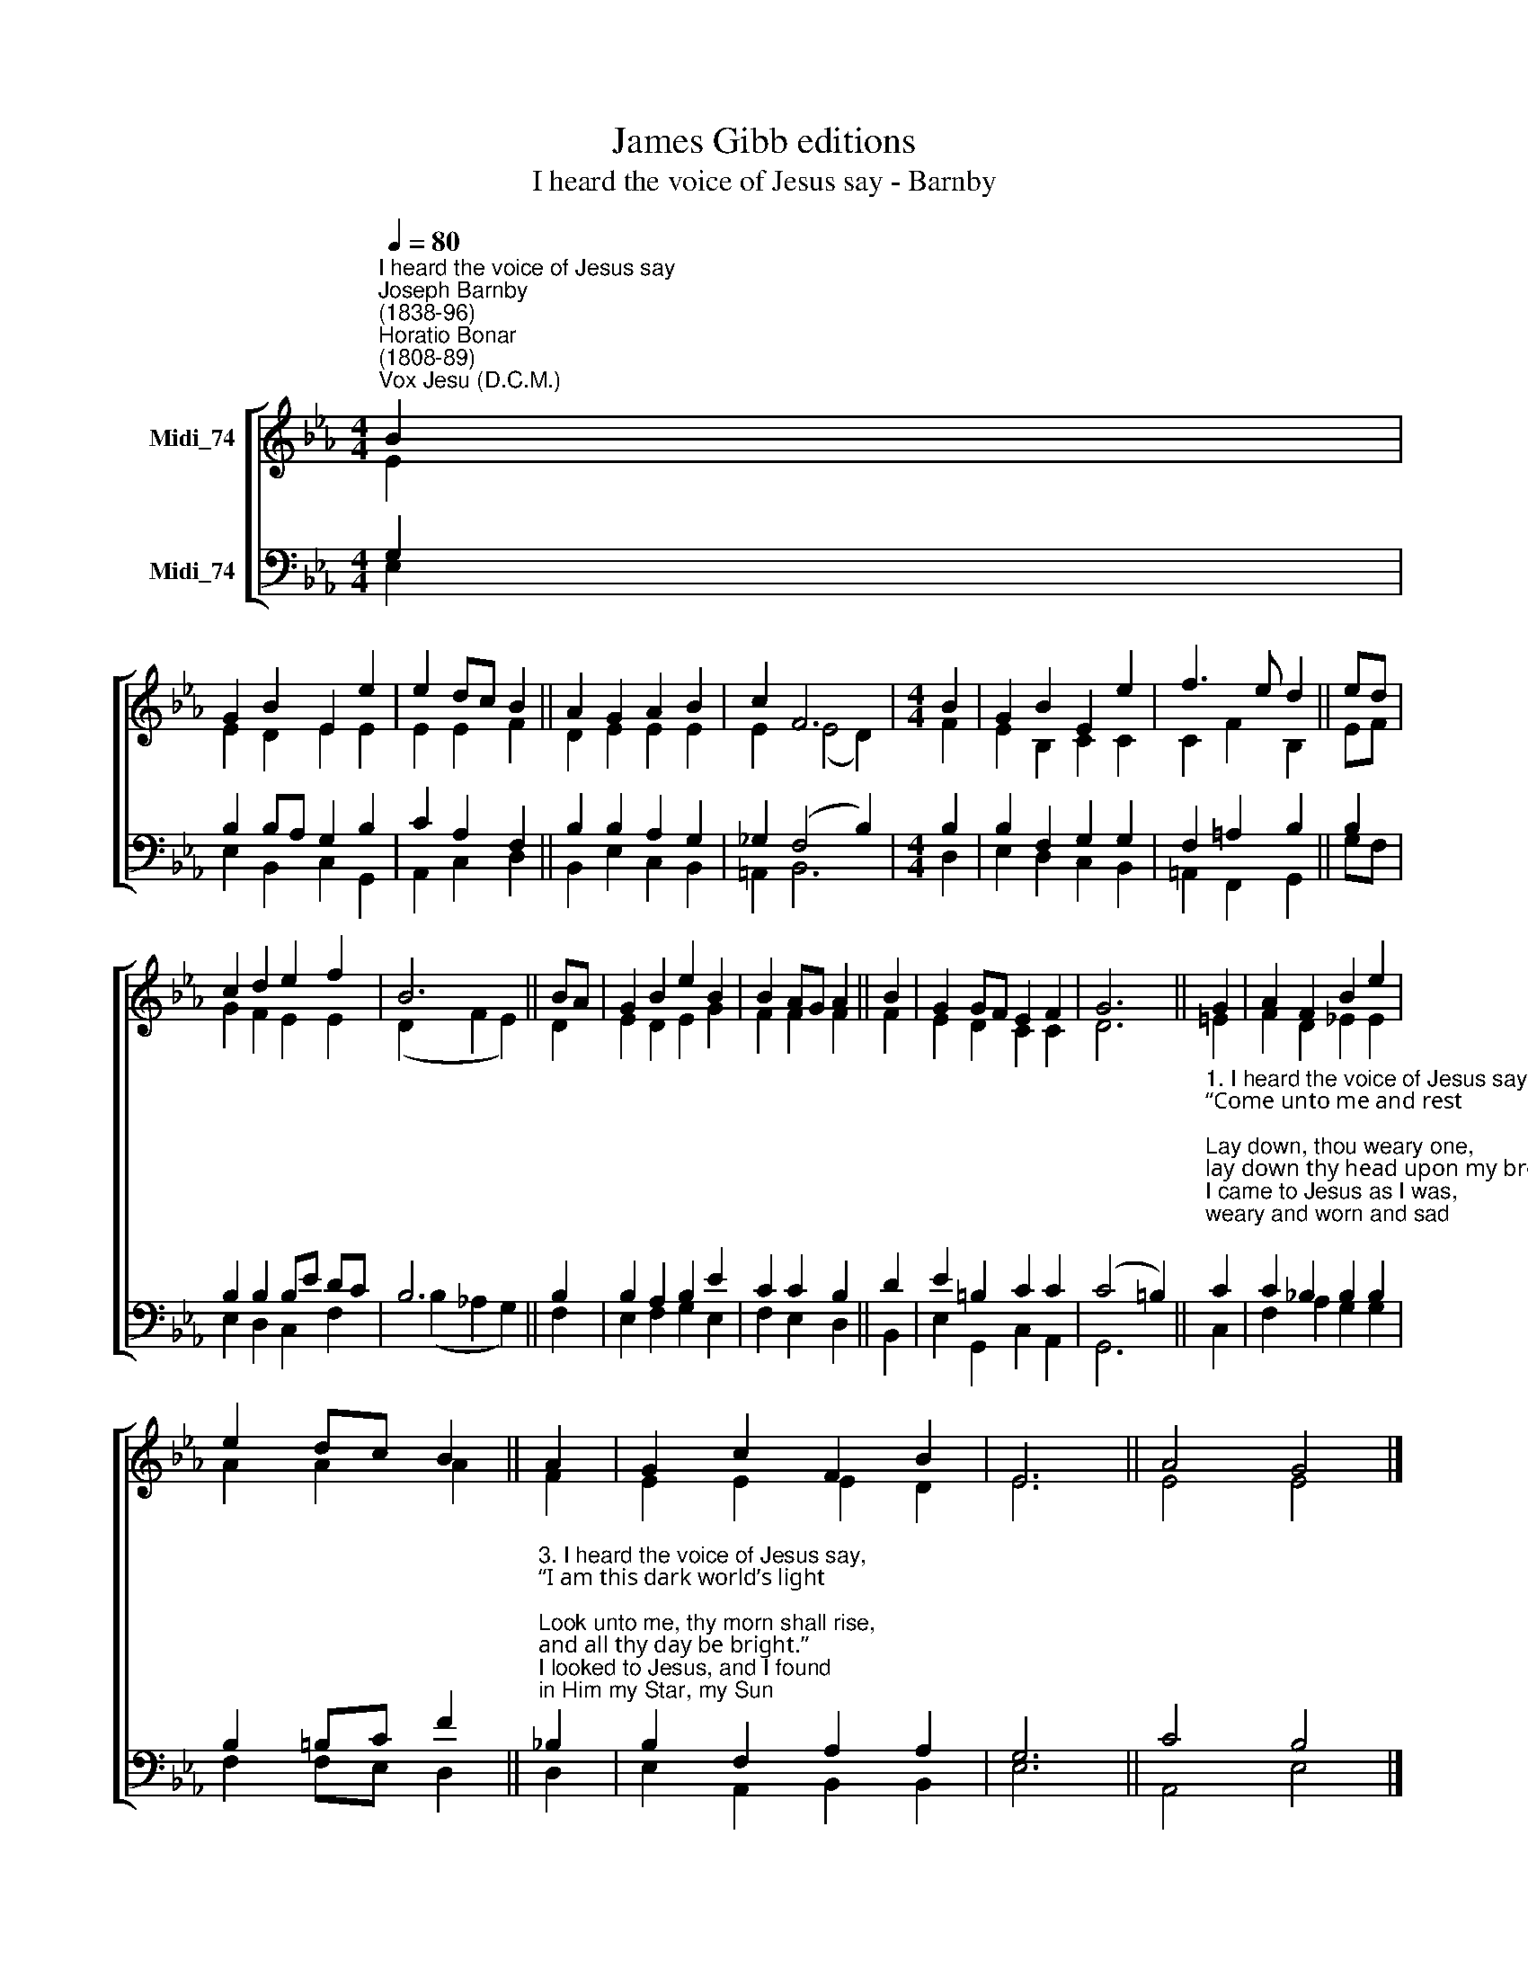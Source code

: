 X:1
T:James Gibb editions
T:I heard the voice of Jesus say - Barnby
%%score [ ( 1 2 ) ( 3 4 ) ]
L:1/8
Q:1/4=80
M:4/4
K:Eb
V:1 treble nm="Midi_74"
V:2 treble 
V:3 bass nm="Midi_74"
V:4 bass 
V:1
"^I heard the voice of Jesus say""^Joseph Barnby\n(1838-96)""^Horatio Bonar\n(1808-89)""^Vox Jesu (D.C.M.)" B2 | %1
 G2 B2 E2 e2 | e2 dc B2 || A2 G2 A2 B2 | c2 F6 |[M:4/4] B2 | G2 B2 E2 e2 | f3 e d2 || ed | %9
 c2 d2 e2 f2 | B6 || BA | G2 B2 e2 B2 | B2 AG A2 || B2 | G2 GF E2 F2 | G6 || G2 | A2 F2 B2 e2 | %19
 e2 dc B2 || A2 | G2 c2 F2 B2 | E6 || A4 G4 |] %24
V:2
 E2 | E2 D2 E2 E2 | E2 E2 F2 || D2 E2 E2 E2 | E2 (E4 D2) |[M:4/4] F2 | E2 B,2 C2 C2 | C2 F2 B,2 || %8
 EF | G2 F2 E2 E2 | (D2 F2 E2) || D2 | E2 D2 E2 G2 | F2 F2 F2 || F2 | E2 D2 C2 C2 | D6 || =E2 | %18
 F2 D2 _E2 E2 | A2 A2 A2 || F2 | E2 E2 E2 D2 | E6 || E4 E4 |] %24
V:3
 G,2 | B,2 B,A, G,2 B,2 | C2 A,2 F,2 || B,2 B,2 A,2 G,2 | _G,2 (F,4 B,2) |[M:4/4] B,2 | %6
 B,2 F,2 G,2 G,2 | F,2 =A,2 B,2 || B,2 | B,2 B,2 B,E DC | B,6 || B,2 | B,2 A,2 B,2 E2 | %13
 C2 C2 B,2 || D2 | E2 =B,2 C2 C2 | (C4 =B,2) || %17
"^1. I heard the voice of Jesus say, \n“Come unto me and rest;\nLay down, thou weary one, \nlay down thy head upon my breast.”\nI came to Jesus as I was, \nweary and worn and sad;\nI found in him a resting place, \nand He has made me glad.\n\n2. I heard the voice of Jesus say, \n“Behold, I freely give\nthe living water; thirsty one, \nstoop down, and drink, and live.”\nI came to Jesus, and I drank \nof that life-giving stream;\nMy thirst was quenched, my soul revived, \nand now I live in Him." C2 | %18
 C2 _B,2 B,2 B,2 | B,2 =B,C F2 || %20
"^\n3. I heard the voice of Jesus say, \n“I am this dark world’s light;\nLook unto me, thy morn shall rise, \nand all thy day be bright.”\nI looked to Jesus, and I found \nin Him my Star, my Sun;\nAnd in that light of life I’ll walk, \ntill trav’ling days are done." _B,2 | %21
 B,2 F,2 A,2 A,2 | G,6 || C4 B,4 |] %24
V:4
 E,2 | E,2 B,,2 C,2 G,,2 | A,,2 C,2 D,2 || B,,2 E,2 C,2 B,,2 | =A,,2 B,,6 |[M:4/4] D,2 | %6
 E,2 D,2 C,2 B,,2 | =A,,2 F,,2 G,,2 || G,F, | E,2 D,2 C,2 F,2 | (B,2 _A,2 G,2) || F,2 | %12
 E,2 F,2 G,2 E,2 | F,2 E,2 D,2 || B,,2 | E,2 G,,2 C,2 A,,2 | G,,6 || C,2 | F,2 A,2 G,2 G,2 | %19
 F,2 F,E, D,2 || D,2 | E,2 A,,2 B,,2 B,,2 | E,6 || A,,4 E,4 |] %24


